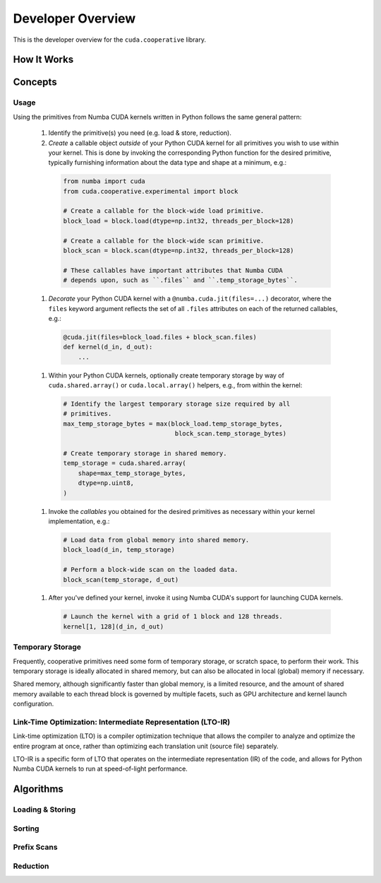 Developer Overview
==================

This is the developer overview for the ``cuda.cooperative`` library.

How It Works
------------

Concepts
--------

Usage
^^^^^

Using the primitives from Numba CUDA kernels written in Python follows
the same general pattern:

  #. Identify the primitive(s) you need (e.g. load & store, reduction).
  #. `Create` a callable object `outside` of your Python CUDA kernel
     for all primitives you wish to use within your kernel.  This is
     done by invoking the corresponding Python function for the desired
     primitive, typically furnishing information about the data type and
     shape at a minimum, e.g.:

    .. code-block:: python

       from numba import cuda
       from cuda.cooperative.experimental import block

       # Create a callable for the block-wide load primitive.
       block_load = block.load(dtype=np.int32, threads_per_block=128)

       # Create a callable for the block-wide scan primitive.
       block_scan = block.scan(dtype=np.int32, threads_per_block=128)

       # These callables have important attributes that Numba CUDA
       # depends upon, such as ``.files`` and ``.temp_storage_bytes``.

  #. `Decorate` your Python CUDA kernel with a
     ``@numba.cuda.jit(files=...)`` decorator, where the ``files``
     keyword argument reflects the set of all ``.files`` attributes
     on each of the returned callables, e.g.:

    .. code-block:: python

       @cuda.jit(files=block_load.files + block_scan.files)
       def kernel(d_in, d_out):
           ...

  #. Within your Python CUDA kernels, optionally create temporary
     storage by way of ``cuda.shared.array()`` or ``cuda.local.array()``
     helpers, e.g., from within the kernel:

    .. code-block:: python

       # Identify the largest temporary storage size required by all
       # primitives.
       max_temp_storage_bytes = max(block_load.temp_storage_bytes,
                                     block_scan.temp_storage_bytes)

       # Create temporary storage in shared memory.
       temp_storage = cuda.shared.array(
           shape=max_temp_storage_bytes,
           dtype=np.uint8,
       )


  #. Invoke the `callables` you obtained for the desired primitives
     as necessary within your kernel implementation, e.g.:

    .. code-block:: python

       # Load data from global memory into shared memory.
       block_load(d_in, temp_storage)

       # Perform a block-wide scan on the loaded data.
       block_scan(temp_storage, d_out)

  #. After you've defined your kernel, invoke it using Numba CUDA's
     support for launching CUDA kernels.

    .. code-block:: python

       # Launch the kernel with a grid of 1 block and 128 threads.
       kernel[1, 128](d_in, d_out)

Temporary Storage
^^^^^^^^^^^^^^^^^

Frequently, cooperative primitives need some form of temporary storage,
or scratch space, to perform their work.  This temporary storage is
ideally allocated in shared memory, but can also be allocated in local
(global) memory if necessary.

Shared memory, although significantly faster than global memory, is a
limited resource, and the amount of shared memory available to each
thread block is governed by multiple facets, such as GPU architecture
and kernel launch configuration.

Link-Time Optimization: Intermediate Representation (LTO-IR)
^^^^^^^^^^^^^^^^^^^^^^^^^^^^^^^^^^^^^^^^^^^^^^^^^^^^^^^^^^^^
Link-time optimization (LTO) is a compiler optimization technique that
allows the compiler to analyze and optimize the entire program at once,
rather than optimizing each translation unit (source file) separately.

LTO-IR is a specific form of LTO that operates on the intermediate
representation (IR) of the code, and allows for Python Numba CUDA
kernels to run at speed-of-light performance.


Algorithms
----------

Loading & Storing
^^^^^^^^^^^^^^^^^

Sorting
^^^^^^^

Prefix Scans
^^^^^^^^^^^^

Reduction
^^^^^^^^^
.. vim: set filetype=rst expandtab ts=8 sw=2 sts=2 tw=72 ai:
